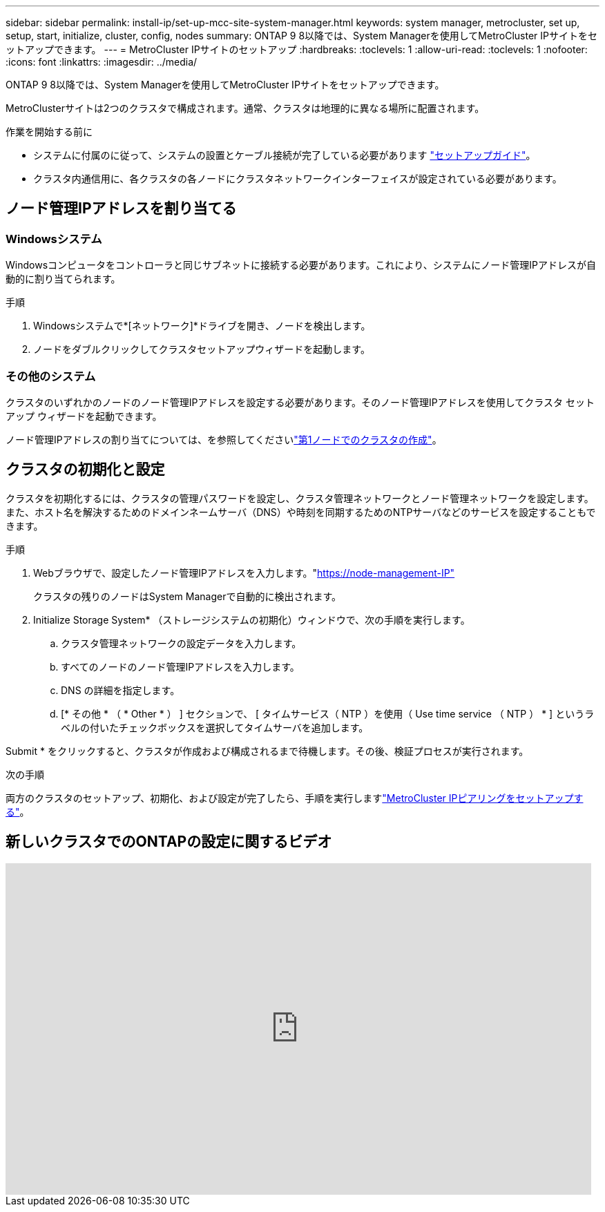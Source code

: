 ---
sidebar: sidebar 
permalink: install-ip/set-up-mcc-site-system-manager.html 
keywords: system manager, metrocluster, set up, setup, start, initialize, cluster, config, nodes 
summary: ONTAP 9 8以降では、System Managerを使用してMetroCluster IPサイトをセットアップできます。 
---
= MetroCluster IPサイトのセットアップ
:hardbreaks:
:toclevels: 1
:allow-uri-read: 
:toclevels: 1
:nofooter: 
:icons: font
:linkattrs: 
:imagesdir: ../media/


[role="lead"]
ONTAP 9 8以降では、System Managerを使用してMetroCluster IPサイトをセットアップできます。

MetroClusterサイトは2つのクラスタで構成されます。通常、クラスタは地理的に異なる場所に配置されます。

.作業を開始する前に
* システムに付属のに従って、システムの設置とケーブル接続が完了している必要があります https://docs.netapp.com/us-en/ontap-systems/index.html["セットアップガイド"^]。
* クラスタ内通信用に、各クラスタの各ノードにクラスタネットワークインターフェイスが設定されている必要があります。




== ノード管理IPアドレスを割り当てる



=== Windowsシステム

Windowsコンピュータをコントローラと同じサブネットに接続する必要があります。これにより、システムにノード管理IPアドレスが自動的に割り当てられます。

.手順
. Windowsシステムで*[ネットワーク]*ドライブを開き、ノードを検出します。
. ノードをダブルクリックしてクラスタセットアップウィザードを起動します。




=== その他のシステム

クラスタのいずれかのノードのノード管理IPアドレスを設定する必要があります。そのノード管理IPアドレスを使用してクラスタ セットアップ ウィザードを起動できます。

ノード管理IPアドレスの割り当てについては、を参照してくださいlink:https://docs.netapp.com/us-en/ontap/software_setup/task_create_the_cluster_on_the_first_node.html["第1ノードでのクラスタの作成"^]。



== クラスタの初期化と設定

クラスタを初期化するには、クラスタの管理パスワードを設定し、クラスタ管理ネットワークとノード管理ネットワークを設定します。また、ホスト名を解決するためのドメインネームサーバ（DNS）や時刻を同期するためのNTPサーバなどのサービスを設定することもできます。

.手順
. Webブラウザで、設定したノード管理IPアドレスを入力します。"https://node-management-IP"[]
+
クラスタの残りのノードはSystem Managerで自動的に検出されます。

. Initialize Storage System* （ストレージシステムの初期化）ウィンドウで、次の手順を実行します。
+
.. クラスタ管理ネットワークの設定データを入力します。
.. すべてのノードのノード管理IPアドレスを入力します。
.. DNS の詳細を指定します。
.. [* その他 * （ * Other * ） ] セクションで、 [ タイムサービス（ NTP ）を使用（ Use time service （ NTP ） * ] というラベルの付いたチェックボックスを選択してタイムサーバを追加します。




Submit * をクリックすると、クラスタが作成および構成されるまで待機します。その後、検証プロセスが実行されます。

.次の手順
両方のクラスタのセットアップ、初期化、および設定が完了したら、手順を実行しますlink:../install-ip/set-up-mcc-peering-system-manager.html["MetroCluster IPピアリングをセットアップする"]。



== 新しいクラスタでのONTAPの設定に関するビデオ

video::PiX41bospbQ[youtube,width=848,height=480]